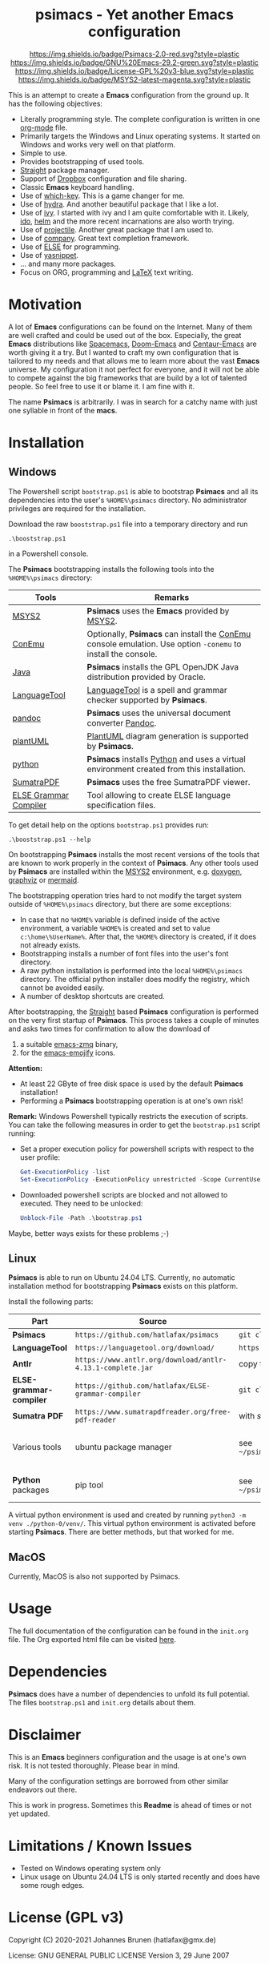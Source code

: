 #+HTML:<div align=center><a href="https://github.com/hatlafax/psimacs"><img alt="Emacs Logo" width="240" height="240" src="https://upload.wikimedia.org/wikipedia/commons/0/08/EmacsIcon.svg"></a>

* psimacs - Yet another Emacs configuration

[[https://github.com/hatlafax/psimacs][https://img.shields.io/badge/Psimacs-2.0-red.svg?style=plastic]]
[[https://www.gnu.org/software/emacs/][https://img.shields.io/badge/GNU%20Emacs-29.2-green.svg?style=plastic]]
[[https://www.gnu.org/licenses/gpl-3.0][https://img.shields.io/badge/License-GPL%20v3-blue.svg?style=plastic]]
[[https://www.msys2.org/][https://img.shields.io/badge/MSYS2-latest-magenta.svg?style=plastic]]

#+HTML:</div>

This is an attempt to create a *Emacs* configuration from the ground up. It has the following objectives:

- Literally programming style. The complete configuration is written in one [[https://orgmode.org/][org-mode]] file.
- Primarily targets the Windows and Linux operating systems. It started on Windows and works very well on that platform.
- Simple to use.
- Provides bootstrapping of used tools.
- [[https://github.com/raxod502/straight.el][Straight]] package manager.
- Support of [[https://www.dropbox.com/][Dropbox]] configuration and file sharing.
- Classic *Emacs* keyboard handling.
- Use of [[https://github.com/justbur/emacs-which-key][which-key]]. This is a game changer for me.
- Use of [[https://github.com/abo-abo/hydra][hydra]]. And another beautiful package that I like a lot.
- Use of [[https://github.com/abo-abo/swiper][ivy]]. I started with ivy and I am quite comfortable with it. Likely, [[https://www.gnu.org/software/emacs/manual/html_mono/ido.html][ido]], [[https://github.com/emacs-helm/helm][helm]] and the more recent incarnations are also worth trying.
- Use of [[https://github.com/bbatsov/projectile][projectile]]. Another great package that I am used to.
- Use of [[http://company-mode.github.io/][company]]. Great text completion framework.
- Use of [[https://github.com/peter-milliken/ELSE][ELSE]] for programming.
- Use of [[https://github.com/joaotavora/yasnippet][yasnippet]].
- ... and many more packages.
- Focus on ORG, programming and [[https://www.gnu.org/software/auctex/][LaTeX]] text writing.

* Motivation

A lot of *Emacs* configurations can be found on the Internet. Many of them are well crafted and could be used out of
the box. Especially, the great *Emacs* distributions like [[https://www.spacemacs.org/][Spacemacs]], [[https://github.com/hlissner/doom-emacs][Doom-Emacs]] and [[https://github.com/seagle0128/.emacs.d][Centaur-Emacs]] are worth giving it a try.
But I wanted to craft my own configuration that is tailored to my needs and that allows me to learn more about the
vast *Emacs* universe. My configuration it not perfect for everyone, and it will not be able to compete against the big
frameworks that are build by a lot of talented people. So feel free to use it or blame it. I am fine with it.

The name *Psimacs* is arbitrarily. I was in search for a catchy name with just one syllable in front of the *macs*.

* Installation
** Windows
The Powershell script =bootstrap.ps1= is able to bootstrap *Psimacs* and all its dependencies into
the user's =%HOME%\psimacs= directory. No administrator privileges are required for the installation.

Download the raw =booststrap.ps1= file into a temporary directory and run

#+begin_src
.\booststrap.ps1
#+end_src

in a Powershell console.

The *Psimacs* bootstrapping installs the following tools into the =%HOME%\psimacs= directory:

| Tools        | Remarks                                                                                                  |
|--------------+----------------------------------------------------------------------------------------------------------|
| [[https://www.msys2.org/][MSYS2]]        | *Psimacs* uses the *Emacs* provided by [[https://www.msys2.org/][MSYS2]]. |
| [[https://conemu.github.io/][ConEmu]]       | Optionally, *Psimacs* can install the [[https://conemu.github.io/][ConEmu]] console emulation. Use option =-conemu= to install the console. |
| [[https://openjdk.org/][Java]]         | *Psimacs* installs the GPL OpenJDK Java distribution provided by Oracle.                                   |
| [[https://languagetool.org][LanguageTool]] | [[https://languagetool.org][LanguageTool]] is a spell and grammar checker supported by *Psimacs*.                                        |
| [[https://pandoc.org/][pandoc]]       | *Psimacs* uses the universal document converter [[https://pandoc.org/][Pandoc]].                                                    |
| [[https://plantuml.com][plantUML]]     | [[https://plantuml.com][PlantUML]] diagram generation is supported by *Psimacs*.                                                     |
| [[https://www.python.org/][python]]       | *Psimacs* installs [[https://www.python.org/][Python]] and uses a virtual environment created from this installation.                   |
| [[https://www.sumatrapdfreader.org][SumatraPDF]]   | *Psimacs* uses the free SumatraPDF viewer.                                                                 |
| [[https://github.com/hatlafax/ELSE-grammar-compiler][ELSE Grammar Compiler]]   | Tool allowing to create ELSE language specification files.                                                                 |
|--------------+----------------------------------------------------------------------------------------------------------|

To get detail help on the options =bootstrap.ps1= provides run:

#+begin_src
.\booststrap.ps1 --help
#+end_src

On bootstrapping *Psimacs* installs the most recent versions of the tools that are known to work
properly in the context of *Psimacs*. Any other tools used by *Psimacs* are installed within the
[[https://www.msys2.org/][MSYS2]] environment, e.g. [[https://www.doxygen.nl/][doxygen]], [[https://www.graphviz.org/][graphviz]] or [[https://mermaid.js.org/][mermaid]].

The bootstrapping operation tries hard to not modify the target system outside of =%HOME%\psimacs= directory,
but there are some exceptions:

- In case that no =%HOME%= variable is defined inside of the active environment, a variable =%HOME%= is created
  and set to value =c:\home\%UserName%=. After that, the =%HOME%= directory is created, if it does not already exists.
- Bootstrapping installs a number of font files into the user's font directory.
- A raw python installation is performed into the local =%HOME%\psimacs= directory. The official python installer does
  modify the registry, which cannot be avoided easily.
- A number of desktop shortcuts are created.

After bootstrapping, the [[https://github.com/raxod502/straight.el][Straight]] based *Psimacs* configuration is performed on the very first startup
of *Psimacs*. This process takes a couple of minutes and asks two times for confirmation to allow the download of
1. a suitable [[https://github.com/nnicandro/emacs-zmq][emacs-zmq]] binary,
2. for the [[https://github.com/iqbalansari/emacs-emojify][emacs-emojify]] icons.

*Attention:*
- At least 22 GByte of free disk space is used by the default *Psimacs* installation!
- Performing a *Psimacs* bootstrapping operation is at one's own risk!

*Remark:* Windows Powershell typically restricts the execution of scripts. You can
take the following measures in order to get the =bootstrap.ps1= script running:
- Set a proper execution policy for powershell scripts with respect to the user profile:

  #+begin_src powershell
Get-ExecutionPolicy -list
Set-ExecutionPolicy -ExecutionPolicy unrestricted -Scope CurrentUser
  #+end_src

- Downloaded powershell scripts are blocked and not allowed to executed. They need to be unlocked:

  #+begin_src powershell
Unblock-File -Path .\bootstrap.ps1
  #+end_src

Maybe, better ways exists for these problems ;-)

** Linux

*Psimacs* is able to run on Ubuntu 24.04 LTS. Currently, no automatic installation method for bootstrapping
*Psimacs* exists on this platform.

Install the following parts:

| Part                  | Source                                                   | Installation                                                                            | Destination / Remark                                                       |
|-----------------------+----------------------------------------------------------+-----------------------------------------------------------------------------------------+----------------------------------------------------------------------------|
| *Psimacs*               | =https://github.com/hatlafax/psimacs=                      | =git clone https://github.com/hatlafax/psimacs.git=                                       | =~/psimacs/psimacs=                                                          |
| *LanguageTool*          | =https://languagetool.org/download/=                       | =https://languagetool.org/download/LanguageTool-6.4.zip=                                  | =~/psimacs/LanguageTool=                                                     |
| *Antlr*                 | =https://www.antlr.org/download/antlr-4.13.1-complete.jar= | copy file.                                                                              | =~/psimacs/Antlr=                                                            |
| *ELSE-grammar-compiler* | =https://github.com/hatlafax/ELSE-grammar-compiler=        | =git clone https://github.com/hatlafax/ELSE-grammar-compiler.git=                         | =~/psimacs/ELSE-grammar-compiler=                                            |
| *Sumatra PDF*           | =https://www.sumatrapdfreader.org/free-pdf-reader=         | with /snap/ over the /App Center/ of Ubuntu.                                                |                                                                            |
| Various tools         | ubuntu package manager                                   | see =~/psimacs/psimas/assets/dependencies/ubuntu/linux/requirements_ubuntu_installed.txt= | This file contains all modules that were installed when writing this text. |
| *Python* packages       | pip tool                                                 | see  =~/psimacs/psimas/assets/dependencies/ubuntu/python/requirements_linux_versions.txt= | This file contains all packages installed when writing this text.          |
|-----------------------+----------------------------------------------------------+-----------------------------------------------------------------------------------------+----------------------------------------------------------------------------|

A virtual python environment is used and created by running =python3 -m venv ./python-0/venv/=. This virtual python environment is activated before starting *Psimacs*.
There are better methods, but that worked for me.

** MacOS
Currently, MacOS is also not supported by Psimacs.


* Usage

The full documentation of the configuration can be found in the =init.org= file.
The Org exported html file can be visited [[https://hatlafax.github.io/psimacs][here]].

* Dependencies

*Psimacs* does have a number of dependencies to unfold its full potential. The files =bootstrap.ps1= and
=init.org= details about them.

* Disclaimer

This is an *Emacs* beginners configuration and the usage is at one's own risk. It is not tested thoroughly. Please
bear in mind.

Many of the configuration settings are borrowed from other similar endeavors out there.

This is work in progress. Sometimes this *Readme* is ahead of times or not yet updated.

* Limitations / Known Issues

- Tested on Windows operating system only
- Linux usage on Ubuntu 24.04 LTS is only started recently and does have some rough edges.
* License (GPL v3)

Copyright (C) 2020-2021 Johannes Brunen (hatlafax@gmx.de)

License: GNU GENERAL PUBLIC LICENSE Version 3, 29 June 2007

This program is free software; you can redistribute it and/or modify
it under the terms of the GNU General Public License as published by
the Free Software Foundation, either version 3 of the License, or
(at your option) any later version.

This program is distributed in the hope that it will be useful,
but WITHOUT ANY WARRANTY; without even the implied warranty of
MERCHANTABILITY or FITNESS FOR A PARTICULAR PURPOSE.  See the
GNU General Public License for more details.

You should have received a copy of the GNU General Public License
along with this program.  If not, see <http://www.gnu.org/licenses/>.

